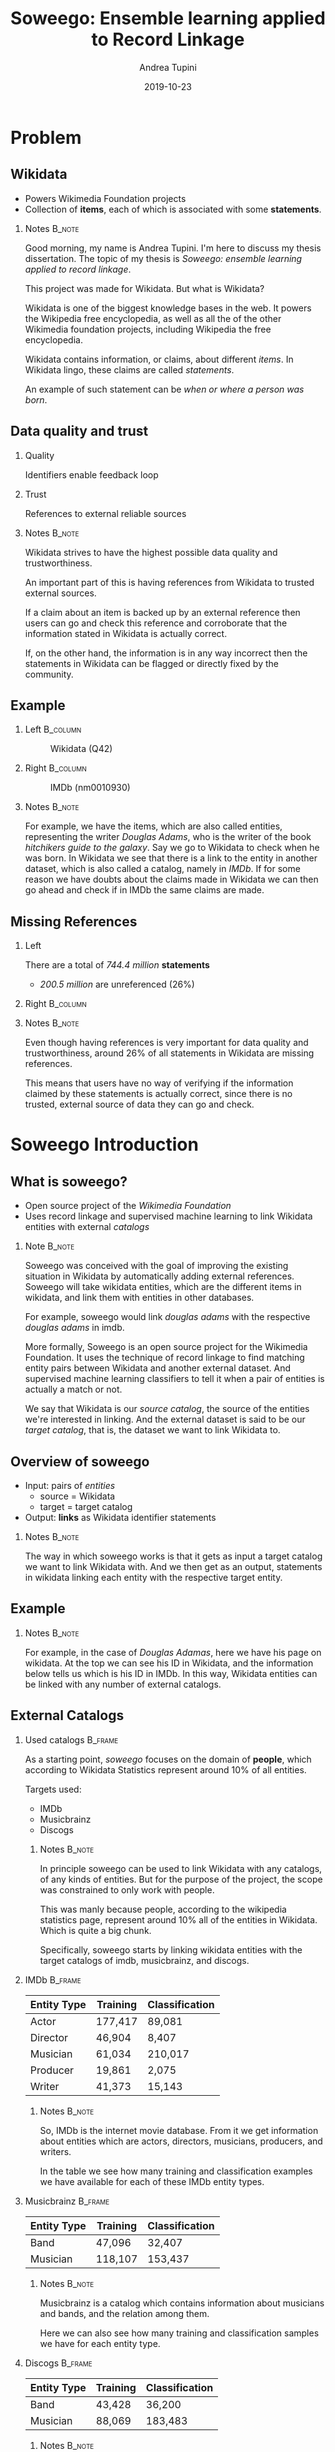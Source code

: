 #+STARTUP: beamer
#+title: Soweego: Ensemble learning applied to Record Linkage

#+BEAMER_HEADER: \titlegraphic{\includegraphics[width=.4\textwidth]{../graphics/logo_unitn.png}}

#+author: Andrea Tupini
#+EMAIL:  andrea.tupini@studenti.unitn.it 
#+DATE:   2019-10-23

#+latex_header: \usepackage{multicol}
#+options: H:2 toc:nil num:t
#+latex_class: beamer
#+LATEX_CLASS_OPTIONS: [presentation]
#+columns: %45ITEM %10BEAMER_env(Env) %10BEAMER_act(Act) %4BEAMER_col(Col) %8BEAMER_opt(Opt)
#+beamer_theme: Dresden
#+beamer_color_theme: orchid
#+beamer_font_theme:
#+beamer_inner_theme:
#+beamer_outer_theme:
#+beamer_header:
#+latex_header: \AtBeginSection[] {\begin{frame}{Outline} \begin{multicols}{2} \tableofcontents[currentsection,hideallsubsections,sectionstyle=show/shaded] \end{multicols} \end{frame}} }
 

* Problem
** Wikidata
   
   - Powers Wikimedia Foundation projects
   - Collection of *items*, each of which is associated with some *statements*.

*** Notes                                                            :B_note:
    :PROPERTIES:
    :BEAMER_env: note
    :END:
    
    Good morning, my name is Andrea Tupini. I'm here to discuss my thesis
    dissertation. The topic of my thesis is /Soweego: ensemble learning applied
    to record linkage/.

    This project was made for Wikidata. But what is Wikidata?

    Wikidata is one of the biggest knowledge bases in the web. It powers the
    Wikipedia free encyclopedia, as well as all the of the other Wikimedia
    foundation projects, including Wikipedia the free encyclopedia.
    
    Wikidata contains information, or claims, about different /items/. In
    Wikidata lingo, these claims are called /statements/. 

    An example of such statement can be /when or where a person was born/.

** Data quality and trust
   
*** Quality
    Identifiers enable feedback loop

*** Trust
    References to external reliable sources

*** Notes                                                            :B_note:
    :PROPERTIES:
    :BEAMER_env: note
    :END:

    Wikidata strives to have the highest possible data quality and
    trustworthiness. 

    An important part of this is having references from Wikidata to trusted
    external sources.

    If a claim about an item is backed up by an external reference then users
    can go and check this reference and corroborate that the information stated
    in Wikidata is actually correct.

    If, on the other hand, the information is in any way incorrect then the
    statements in Wikidata can be flagged or directly fixed by the community.

  
** Example


*** Left                                                           :B_column:
    :PROPERTIES:
    :BEAMER_env: column
    :BEAMER_col: 0.5
    :END:

    #    #+ATTR_LATEX: :width 0.3\textwidth
    #    [[../graphics/Wikidata-logo-en.png]]

    #+caption: Wikidata (Q42)
    #+ATTR_LATEX: :width 0.6\textwidth
    [[../graphics/douglas_adams_headshot_wikidata.jpg]]


*** Right                                                          :B_column:
    :PROPERTIES:
    :BEAMER_env: column
    :BEAMER_col: 0.5
    :END:

    #    #+ATTR_LATEX: :width 0.3\textwidth
    #    [[../graphics/imdb_logo.png]]

    #+caption: IMDb (nm0010930)
    #+ATTR_LATEX: :width 0.6\textwidth
    [[../graphics/douglas_adams_headshot_imdb.png]]

    
*** Notes                                                            :B_note:
    :PROPERTIES:
    :BEAMER_env: note
    :END:
    
    For example, we have the items, which are also called entities, representing
    the writer /Douglas Adams/, who is the writer of the book /hitchikers guide
    to the galaxy/. Say we go to Wikidata to check when he was born. In Wikidata
    we see that there is a link to the entity in another dataset, which is also
    called a catalog, namely in /IMDb/. If for some reason we have doubts about
    the claims made in Wikidata we can then go ahead and check if in IMDb the
    same claims are made.

** Missing References                                              
    
*** Left
    :PROPERTIES:
    :BEAMER_env: column
    :BEAMER_col: 0.5
    :END:

   There are a total of /744.4 million/ *statements*
    
   - /200.5 million/ are unreferenced (26%)

*** Right                                                          :B_column:
    :PROPERTIES:
    :BEAMER_env: column
    :BEAMER_col: 0.5
    :END:

   #+ATTR_LATEX: :width \textwidth
   [[../graphics/pie_wikidata_referenced_unreferenced.png]]

*** Notes                                                            :B_note:
    :PROPERTIES:
    :BEAMER_env: note
    :END:

    Even though having references is very important for data quality and
    trustworthiness, around 26% of all statements in Wikidata are missing
    references.

    This means that users have no way of verifying if the information claimed by
    these statements is actually correct, since there is no trusted, external
    source of data they can go and check.

    
* Soweego Introduction

  
** What is soweego?

   - Open source project of the /Wikimedia Foundation/
   - Uses record linkage and supervised machine learning to link Wikidata entities with external /catalogs/

*** Note                                                             :B_note:
    :PROPERTIES:
    :BEAMER_env: note
    :END:

    Soweego was conceived with the goal of improving the existing situation in
    Wikidata by automatically adding external references. Soweego will take
    wikidata entities, which are the different items in wikidata, and link them
    with entities in other databases.

    For example, soweego would link /douglas adams/ with the respective /douglas
    adams/ in imdb. 

    More formally, Soweego is an open source project for the Wikimedia
    Foundation. It uses the technique of record linkage to find matching entity
    pairs between Wikidata and another external dataset. And supervised machine
    learning classifiers to tell it when a pair of entities is actually a match
    or not.

    We say that Wikidata is our /source catalog/, the source of the entities
    we're interested in linking. And the external dataset is said to be our
    /target catalog/, that is, the dataset we want to link Wikidata to.

** Overview of soweego

    - Input: pairs of /entities/
      - source = Wikidata
      - target = target catalog 
    - Output: *links* as Wikidata identifier statements
    # - Output: *probability* that each pair represents the same entity 

*** Notes                                                            :B_note:
    :PROPERTIES:
    :BEAMER_env: note
    :END:

    The way in which soweego works is that it gets as input a target catalog we
    want to link Wikidata with. And we then get as an output, statements in
    wikidata linking each entity with the respective target entity.

** Example

    #+ATTR_LATEX: :width \textwidth
    [[../graphics/douglas_adams_Wikidata_head.png]]


    #+ATTR_LATEX: :width \textwidth
    [[../graphics/douglas_adams_Wikidata_imdb_identifier.png]]

*** Notes                                                            :B_note:
    :PROPERTIES:
    :BEAMER_env: note
    :END:

    For example, in the case of /Douglas Adamas/, here we have his page on
    wikidata. At the top we can see his ID in Wikidata, and the information
    below tells us which is his ID in IMDb. In this way, Wikidata entities can
    be linked with any number of external catalogs.

** External Catalogs

*** Used catalogs                                                   :B_frame:
    :PROPERTIES:
    :BEAMER_env: frame
    :END:

    As a starting point, /soweego/ focuses on the domain of *people*, which
    according to Wikidata Statistics represent around 10% of all entities.
    
    \hfill
    
    Targets used:

    - IMDb
    - Musicbrainz
    - Discogs

**** Notes                                                           :B_note:
     :PROPERTIES:
     :BEAMER_env: note
     :END:

     In principle soweego can be used to link Wikidata with any catalogs, of any
     kinds of entities. But for the purpose of the project, the scope was
     constrained to only work with people. 

     This was manly because people, according to the wikipedia statistics page,
     represent around 10% all of the entities in Wikidata. Which is quite a big
     chunk.

     Specifically, soweego starts by linking wikidata entities with the target catalogs
     of imdb, musicbrainz, and discogs.

*** IMDb                                                            :B_frame:
    :PROPERTIES:
    :BEAMER_env: frame
    :END:
    
    | Entity Type | Training | Classification |
    |-------------+----------+----------------|
    | Actor       | 177,417  | 89,081         |
    | Director    | 46,904   | 8,407          |
    | Musician    | 61,034   | 210,017        |
    | Producer    | 19,861   | 2,075          |
    | Writer      | 41,373   | 15,143         |

**** Notes                                                           :B_note:
     :PROPERTIES:
     :BEAMER_env: note
     :END:
     
     So, IMDb is the internet movie database. From it we get information about
     entities which are actors, directors, musicians, producers, and writers.

     In the table we see how many training and classification examples we have
     available for each of these IMDb entity types.

*** Musicbrainz                                                     :B_frame:
    :PROPERTIES:
    :BEAMER_env: frame
    :END:

    | Entity Type | Training | Classification |
    |-------------+----------+----------------|
    | Band        | 47,096   | 32,407         |
    | Musician    | 118,107  | 153,437        |

**** Notes                                                           :B_note:
     :PROPERTIES:
     :BEAMER_env: note
     :END:

     Musicbrainz is a catalog which contains information about musicians and
     bands, and the relation among them. 

     Here we can also see how many training and classification samples we have
     for each entity type.

*** Discogs                                                         :B_frame:
    :PROPERTIES:
    :BEAMER_env: frame
    :END:

    | Entity Type | Training | Classification |
    |-------------+----------+----------------|
    | Band        | 43,428   | 36,200         |
    | Musician    | 88,069   | 183,483        |

**** Notes                                                           :B_note:
     :PROPERTIES:
     :BEAMER_env: note
     :END:

     Finally, Discogs is also a catalog which has information about musicians,
     bands, and the relation among them.

* Soweego Pipeline

** Pipeline steps

   1) Importer
   2) Blocking
   3) Data preprocessing
   4) Feature extraction
   5) Linker
   6) Upload results

*** Notes                                                            :B_note:
    :PROPERTIES:
    :BEAMER_env: note
    :END:
    
    The inner workings of soweego can be represented as a pipeline of six steps.
    Namely, these are: importer, blocking, data preprocessing, feature
    extraction, linker, and uploading the results to Wikidata.

** Importer
   
   - Download data from catalogs
   - Transform it into a common structure
   - Save it into soweego's internal database

*** Notes                                                            :B_note:
    :PROPERTIES:
    :BEAMER_env: note
    :END:

    The importer is in charge of downloading the dataset from the external
    catalog, transforms it into a standardized representation, and finally it
    saves the data to soweego's internal database.

** Blocking

   - Reduces complexity
   - Only compare pairs of entities which have a similar name

*** Notes                                                            :B_note:
    :PROPERTIES:
    :BEAMER_env: note
    :END:

    Blocking allows us to reduce the complexity of the process since if we were
    to compare an entity in Wikidata against every entity in IMDb, for example,
    then we would need to do N comparisons, where N is the number of entities in
    IMDb.

    Blocking allows us to compare only a subset of all the entities by using a
    blocking rule to choose which entities in the target catalog may be a
    potential match. In soweego, we compare against the wikidata entity, only
    those target entities which share a part of the name. For example, /douglas
    adams/ would be compared with all those entities in IMDb which have either
    /douglas/ or /adams/ as part of their name.

    This greatly reduces the number of comparisons that need to be made.

    The output of blocking is a list of all pairs which might be a potential
    match according to the blocking rule.

** Data preprocessing
   
   - Normalize: strip \rightarrow ASCII \rightarrow lowercase
   - Tokenize: split \rightarrow no 1-character \rightarrow stopwords
   - Handle dates: parse \rightarrow pair precision
   - Clean datasets

*** Notes                                                            :B_note:
    :PROPERTIES:
    :BEAMER_env: note
    :END:
    
    In data preprocessing, we normalize and tokenize text, we standardize dates
    to a common format, and we drop any entities, or attributes of those
    entities, which are empty. 

** Feature extraction

*** Definition                                                      :B_frame:
    :PROPERTIES:
    :BEAMER_env: frame
    :END:

   - Field pair comparison
   - Fields \rightarrow Similarity Function \rightarrow Score
   - One feature vector which characterizes similarity between pair

**** Notes                                                           :B_note:
     :PROPERTIES:
     :BEAMER_env: note
     :END:

     In feature extraction we get as input the preprocessed pairs of potential
     matches from the previous step. For each of these we extract a feature
     vector, where each value in the feature vector is the result of applying a
     comparison function on a pair of attributes.

     Comparison functions tell us, as a percentage, how similar a pair of fields
     is. Where zero means the attributes are completely different, and one means
     they are exactly the same.

*** Comparison functions                                            :B_frame:
    :PROPERTIES:
    :BEAMER_env: frame
    :END:

    
**** Left                                                          :B_column:
     :PROPERTIES:
     :BEAMER_col: 0.5
     :BEAMER_env: column
     :END:
     
     - Exact match
     - Similar strings
       - Levenshtein
       - Cosine

**** Right                                                         :B_column:
     :PROPERTIES:
     :BEAMER_col: 0.5
     :BEAMER_env: column
     :END:

     - Similar dates
     - Shared tokens
     - Shared occupations

**** Note                                                            :B_note:
     :PROPERTIES:
     :BEAMER_env: note
     :END:

     For soweego, we use the following comparison functions to check the
     similarity among attributes. 

     We check if fields are an exact match, we also check similar strings and
     dates, and the percentage of shared text tokens and occupations.

** Linking

   - Takes feature vectors and returns probability that pair is a match

*** Note                                                             :B_note:
    :PROPERTIES:
    :BEAMER_env: note
    :END:

    The next step is linking. Here a supervised machine learning algorithm takes
    the feature vectors extracted in the previous step and tells the probability
    that this feature vector corresponds to a pair of entities which is a match.

    The focus of this dissertation is on implementing the linking procedure.

** Upload results
   
   Define /upper/ t_U and /lower/ t_L thresholds.
 
   - *non-match*, if /prob \leq t_L/
   - *potential-match*, if /t_L < prob < t_U/
   - *match*, if /t_U \leq prob/

*** Note                                                             :B_note:
    :PROPERTIES:
    :BEAMER_env: note
    :END:

    For this step, we get the probability that a pair is a match. And depending
    these thresholds the pair is classified as a match, non-match, or potential
    match.

    In the case of a match, the appropriate statement is created on the wikidata
    entity. 

    If it is a non-match, then the prediction is simply dropped. 

    If it is a potential match then the pair is uploaded to a service called
    Mix'n'Match which is a service where volunteers can manually review the
    pairs and manually mark them as matches or non-matches.

* Algorithms

** Baseline classifiers

   - Linear SVM
   - Naive Bayes
   - Logistic Regression
   - Random Forest
   - Single-Layer Perceptron
   - Multi-Layer Perceptron

*** Note                                                            :B_note:
    :PROPERTIES:
    :BEAMER_env: note
    :END:

    

** Ensemble classifiers

   - Soft Voting Classifier
   - Hard Voting Classifier
   - Gated Ensemble
   - Stacked Ensemble
   
* Results

** How are results presented
   
   The results will be presented in terms of the following metrics:

   - Precision
   - Recall
   - F1 Score

** Baseline results

   | Model                   | Precision |   Recall |       F1 |
   |-------------------------+-----------+----------+----------|
   | Multi-Layer Perceptron  |  *0.9166* |   0.9349 | *0.9349* |
   |-------------------------+-----------+----------+----------|
   | Random Forest           |    0.9145 |   0.9307 |   0.9223 |
   |-------------------------+-----------+----------+----------|
   | Logistic Regression     |    0.9121 |   0.9314 |   0.9215 |
   |-------------------------+-----------+----------+----------|
   | Single-Layer Perceptron |    0.9145 |   0.9284 |   0.9212 |
   |-------------------------+-----------+----------+----------|
   | Linear SVM              |    0.9093 |   0.9342 |   0.9210 |
   |-------------------------+-----------+----------+----------|
   | Naive Bayes             |    0.8863 | *0.9490* |   0.9151 |


** Ensemble results

   | Model            | Precision |   Recall |       F1 |
   |------------------+-----------+----------+----------|
   | Soft Voting      |    0.9199 | *0.9308* | *0.9248* |
   |------------------+-----------+----------+----------|
   | Gate Classifier  |    0.9227 |   0.9268 |   0.9245 |
   |------------------+-----------+----------+----------|
   | Hard Voting      |    0.9145 |   0.9344 |   0.9239 |
   |------------------+-----------+----------+----------|
   | Stack Classifier |  *0.9235* |   0.9242 |   0.9234 |

** 5 best classifiers

   | Model                  | Precision    | Recall       | F1           |
   |------------------------+--------------+--------------+--------------|
   | Multi-Layer Perceptron | 0.9166 (4)   | *0.9349* (1) | *0.9255* (1) |
   |------------------------+--------------+--------------+--------------|
   | Soft Voting            | 0.9199 (3)   | 0.9308 (3)   | 0.9248 (2)   |
   |------------------------+--------------+--------------+--------------|
   | Gate Classifier        | 0.9227 (2)   | 0.9268 (4)   | 0.9245 (3)   |
   |------------------------+--------------+--------------+--------------|
   | Hard Voting            | 0.9145 (5)   | 0.9344 (2)   | 0.9239 (4)   |
   |------------------------+--------------+--------------+--------------|
   | Stack Classifier       | *0.9235* (1) | 0.9242 (5)   | 0.9234 (5)   |

*** Notes                                                            :B_note:
    :PROPERTIES:
    :BEAMER_env: note
    :END:
    
    We can see that all of the top 5 algorithms get a pretty good evaluation
    performance.

* Discussion

** Soweego usage 
   
   - We don't want to degrade the quality of the data
   - Unsure matches can be uploaded to Mix'n'Match

** Iterative training

   - Repeated executions
   - Next execution gets output of previous one
     
** TODO Conclusions

   - Link Wikidata to external catalogs
   - Record linkage as supervised machine learning
   - Favor high precision to avoid degrading data quality
   - Effective /in vitro/ performance
     - /In situ/ evaluation is happening right now

   # make better conclusions

   # Maybe move this to its own chapter *conclusions* and also put /future work/
   # inside it.

   Soweego links wikidata to external catalogs. By using an ensemble algorithm
   or other high precision classifier, we ensure that the information uploaded
   to wikidata is as trustworthy as possible.

   The evaluation metrics presented here are only on the training set. However,
   the training set is not really a correct representation of the classification
   set. Evaluation of the final predictions, made on the classification set, is
   currently being done by the community.

* Future work                                                       

** Future Work

  - Better construction of base classifiers
  - Leverage relations among entities
    
